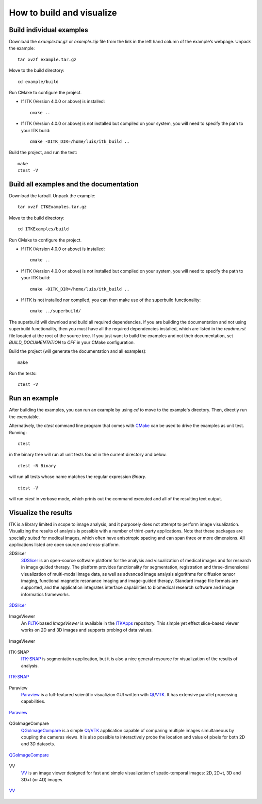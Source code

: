 ==========================
How to build and visualize
==========================

Build individual examples
=========================

Download the *example.tar.gz* or *example.zip* file from the link in the left
hand column of the example's webpage.  Unpack the example::

  tar xvzf example.tar.gz

Move to the build directory::

  cd example/build

Run CMake to configure the project.

- If ITK (Version 4.0.0 or above) is installed::

    cmake ..

- If ITK (Version 4.0.0 or above) is not installed but compiled on your
  system, you will need to specify the path to your ITK build::

    cmake -DITK_DIR=/home/luis/itk_build ..

Build the project, and run the test::

  make
  ctest -V


.. _building-examples:

Build all examples and the documentation
========================================

Download the tarball. Unpack the example::

  tar xvzf ITKExamples.tar.gz

Move to the build directory::

  cd ITKExamples/build

Run CMake to configure the project.

- If ITK (Version 4.0.0 or above) is installed::

    cmake ..

- If ITK (Version 4.0.0 or above) is not installed but compiled on your
  system, you will need to specify the path to your ITK build::

    cmake -DITK_DIR=/home/luis/itk_build ..

- If ITK is not installed nor compiled, you can then make use of the superbuild functionality::

    cmake ../superbuild/

The superbuild will download and build all required dependencies.  If you are
building the documentation and not using superbuild functionality, then you must
have all the required dependencies installed, which are listed in the
*readme.rst* file located at the root of the source tree.  If you just want to
build the examples and not their documentation, set *BUILD_DOCUMENTATION* to
*OFF* in your CMake configuration.

Build the project (will generate the documentation and all examples)::

  make

Run the tests::

  ctest -V

Run an example
==============

After building the examples, you can run an example by using `cd` to move to
the example's directory.  Then, directly run the executable.

Alternatively, the `ctest` command line program that comes with CMake_ can be
used to drive the examples as unit test.  Running::

  ctest

in the binary tree will run all unit tests found in the current directory and
below.

::

  ctest -R Binary

will run all tests whose name matches the regular expression *Binary*.

::

  ctest -V

will run *ctest* in verbose mode, which prints out the command executed and all
of the resulting text output.


Visualize the results
=====================

ITK is a library limited in scope to image analysis, and it purposely does not
attempt to perform image visualization.  Visualizing the results of analysis is
possible with a number of third-party applications.  Note that these packages
are specially suited for medical images, which often have anisotropic spacing
and can span three or more dimensions.  All applications listed are open source
and cross-platform.


3DSlicer
  3DSlicer_ is an open-source software platform for the analysis and
  visualization of medical images and for research in image guided therapy.
  The platform provides functionality for segmentation, registration and
  three-dimensional visualization of multi-modal image data, as well as advanced
  image analysis algorithms for diffusion tensor imaging, functional magnetic
  resonance imaging and image-guided therapy. Standard image file formats are
  supported, and the application integrates interface capabilities to biomedical
  research software and image informatics frameworks.

.. figure:: slicer.png
  :alt: 3DSlicer
  :align: center

  3DSlicer_


ImageViewer
  An FLTK_-based *ImageViewer* is available in the ITKApps_ repository.  This
  simple yet effect slice-based viewer works on 2D and 3D images and supports
  probing of data values.

.. figure:: imageviewer.png
  :alt: ITKApps ImageViewer
  :align: center

  ImageViewer


ITK-SNAP
  ITK-SNAP_ is segmentation application, but it is also a nice general
  resource for visualization of the results of analysis.

.. figure:: itksnap.png
  :alt: ITK-SNAP
  :align: center

  ITK-SNAP_


Paraview
  Paraview_ is a full-featured scientific visualizion GUI written with Qt_/VTK_.
  It has extensive parallel processing capabilities.
.. figure:: paraview.png
  :alt: Paraview
  :align: center

  Paraview_


QGoImageCompare
  QGoImageCompare_ is a simple Qt_/VTK_ application capable of comparing multiple
  images simultaneous by coupling the cameras views.  It is also possible to
  interactively probe the location and value of pixels for both 2D and 3D
  datasets.

.. figure:: qgoimagecompare.png
  :alt: QGoImageCompare
  :align: center

  QGoImageCompare_


VV
  VV_ is an image viewer designed for fast and simple visualization of
  spatio-temporal images: 2D, 2D+t, 3D and 3D+t (or 4D) images.

.. figure:: vv.png
  :alt: VV
  :align: center

  VV_


.. _3DSlicer:              http://www.slicer.org/
.. _CMake:                 http://cmake.org/
.. _FLTK:                  http://www.fltk.org/
.. _ITKApps:               http://itk.org/ITKApps.git
.. _ITK-SNAP:              http://www.itksnap.org/pmwiki/pmwiki.php
.. _Paraview:              http://paraview.org/
.. _QGoImageCompare:       https://github.com/gofigure2/QGoImageCompare
.. _Qt:                    http://qt.nokia.com/
.. _VTK:                   http://vtk.org/
.. _VV:                    http://www.creatis.insa-lyon.fr/rio/vv 
